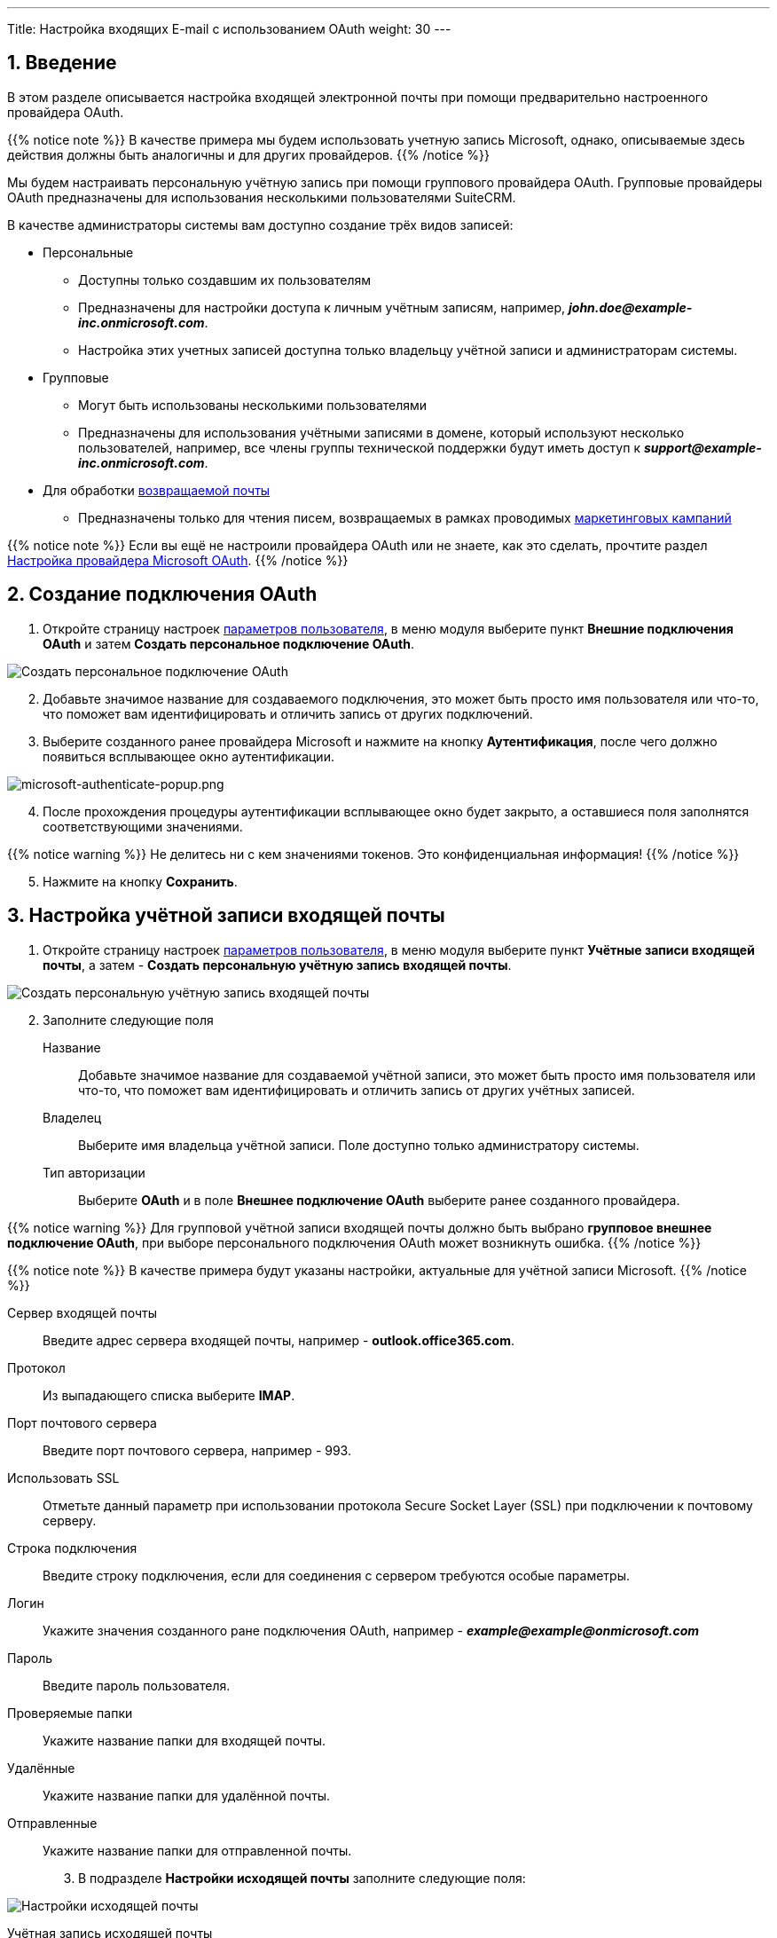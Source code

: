 ---
Title: Настройка входящих E-mail с использованием OAuth
weight: 30
---

:author: likhobory
:email: likhobory@mail.ru

:toc:
:toc-title: Оглавление

:experimental:

:imagesdir: /images/ru/admin/Email/InboundEmail-OAuth

ifdef::env-github[:imagesdir: ../../../../static/images/ru/admin/Email/InboundEmail-OAuth]

:btn: btn:

ifdef::env-github[:btn:]

:en-img: ../../../../../images/en/admin/email/microsoft/

ifdef::env-github[:en-img: ./../../../../../../static/images/en/admin/email/microsoft/]

//
:sectnums:
:sectnumlevels: 2
//

== Введение

В этом разделе описывается настройка  входящей электронной почты при помощи предварительно настроенного провайдера OAuth.

{{% notice note %}}
В качестве примера мы будем использовать учетную запись Microsoft, однако, описываемые здесь действия должны быть аналогичны и для других провайдеров.
{{% /notice %}}

Мы будем настраивать персональную учётную запись при помощи группового провайдера OAuth. Групповые провайдеры OAuth предназначены для использования  несколькими пользователями SuiteCRM.

В качестве администраторы системы вам доступно создание трёх видов  записей:

 * Персональные
 ** Доступны только создавшим их пользователям
 ** Предназначены для настройки доступа к личным учётным записям,  например, *_john.doe@example-inc.onmicrosoft.com_*.
 ** Настройка этих учетных записей доступна только владельцу учётной записи и администраторам системы.
 * Групповые
 ** Могут быть использованы несколькими пользователями
 ** Предназначены для использования учётными записями в домене, который используют несколько пользователей, например, все члены группы технической поддержки будут иметь доступ к *_support@example-inc.onmicrosoft.com_*.
 * Для обработки link:../email#_типы_учётных_записей[возвращаемой почты]
 ** Предназначены только для чтения писем, возвращаемых в рамках проводимых link:../../../../user/core-modules/campaigns[маркетинговых кампаний]

{{% notice note %}}
Если вы ещё не настроили провайдера OAuth или не знаете, как это сделать, прочтите раздел 
link:../microsoft-oauth-provider-howto[Настройка провайдера Microsoft OAuth].
{{% /notice %}}


== Создание подключения OAuth 

 . Откройте страницу настроек 
 link:../../../../user/introduction/managing-user-accounts[параметров пользователя], в меню модуля выберите пункт *Внешние подключения OAuth* и затем *Создать персональное подключение OAuth*.

image:image1.png[Создать персональное подключение OAuth]

[start=2]
 . Добавьте значимое название для создаваемого подключения, это может быть просто имя пользователя или что-то, что поможет вам идентифицировать и отличить запись от других подключений.

 . Выберите созданного ранее провайдера Microsoft и нажмите на кнопку {btn}[Аутентификация], после чего должно появиться всплывающее окно аутентификации.

image:{en-img}microsoft-authenticate-popup.png[microsoft-authenticate-popup.png]

[start=4]
 . После прохождения процедуры аутентификации всплывающее окно будет закрыто, а оставшиеся поля  заполнятся соответствующими значениями.

{{% notice warning %}}
Не делитесь ни с кем значениями токенов. Это конфиденциальная информация!
{{% /notice %}}

[start=5]
 . Нажмите на кнопку {btn}[Сохранить].


== Настройка учётной записи входящей почты

 . Откройте страницу настроек 
 link:../../../../user/introduction/managing-user-accounts[параметров пользователя], в меню модуля выберите пункт *Учётные записи входящей почты*, а затем - *Создать персональную учётную запись входящей почты*.

image:image2.png[Создать персональную учётную запись входящей почты]

[start=2]
 . Заполните следующие поля

Название:: Добавьте значимое название для создаваемой учётной записи, это может быть просто имя пользователя или что-то, что поможет вам идентифицировать и отличить запись от других учётных записей.

Владелец:: Выберите имя владельца учётной записи. Поле доступно только администратору системы.

Тип авторизации:: Выберите *OAuth*  и в поле *Внешнее подключение OAuth* выберите ранее созданного провайдера.


{{% notice warning %}}
Для групповой учётной записи входящей почты должно быть выбрано *групповое внешнее подключение OAuth*, при выборе персонального подключения OAuth может возникнуть ошибка.
{{% /notice %}}

{{% notice note %}}
В качестве примера  будут указаны настройки, актуальные для учётной записи Microsoft.
{{% /notice %}}

Сервер входящей почты:: Введите адрес сервера входящей почты, например - *outlook.office365.com*.
Протокол:: Из выпадающего списка выберите *IMAP*.
Порт почтового сервера:: Введите порт почтового сервера, например - 993.
Использовать SSL:: Отметьте данный параметр при использовании протокола Secure Socket Layer (SSL) при подключении к почтовому серверу.
Строка подключения:: Введите строку подключения, если для соединения с сервером требуются особые параметры.
Логин:: Укажите значения созданного ране подключения OAuth, например - *_example@\example@onmicrosoft.com_*
Пароль:: Введите пароль пользователя.
Проверяемые папки:: Укажите название папки для входящей почты.
Удалённые:: Укажите название папки для удалённой почты.
Отправленные:: Укажите название папки для отправленной почты.

[start=3]
 .	В подразделе *Настройки исходящей почты* заполните следующие поля:

image:image3.png[Настройки исходящей почты]


Учётная запись исходящей почты:: Укажите сервер исходящей почты, который будет использоваться при ответе на входящее письмо. Если сервер не указан, то будет использован сервер исходящей почты, настроенный по умолчанию.
Подпись:: Выберите подпись в письме или создайте её, как это описано в разделе 
link:../../../../user/core-modules/emails/#_основные_настройки[Основные настройки].
От имени:: Укажите, от чьего имени будет отправляться письмо.
С адреса:: Укажите, с чего адреса будет отправляться письмо.
Ответить на имя:: Введите имя получателя возвращаемых писем.
Ответить на адрес:: Введите адрес получателя возвращаемых писем.

[start=4]
 . Нажмите на кнопку {btn}[Сохранить].

== Настройка отображения входящей почты в модуле E-mail

Поскольку для пользователя может быть настроено несколько учётных записей входящей почты, необходимо выбрать учётные записи, письма из которых будут отображаться в модуле *E-mail*.

 . Откройте страницу настроек 
 link:../../../../user/introduction/managing-user-accounts[параметров пользователя], в нижней части страницы перейдите к подразделу *Настройка E-mail* и нажмите на кнопку кнопку {btn}[Настройка параметров электронной почты].

image:image4.png[Настройка параметров электронной почты]
 
[start=2]
 . Выберите необходимые учётные записи (папки), как это описано в разделе 
 link:../../../../user/core-modules/emails/#_основные_настройки[Основные настройки] и нажмите на кнопку {btn}[Готово].
  
 . Нажмите на кнопку {btn}[Сохранить].


== Смена учётной записи входящей почты в модуле E-mail

В правом верхнем углу модуля 
link:../../../../user/core-modules/emails[E-mail] отображается кнопка смены учётной записи.

image:image5.png[Смена учётной записи входящей почты в модуле E-mail]

Нажмите на неё и в открывшемся списке выберите необходимую учётную запись.

image:image6.png[Выбор учётной записи входящей почты в модуле E-mail]

Более детально элементы интерфейса почтового модуля рассматриваются в разделе
link:../../../../user/core-modules/emails/#_описание_элементов_интерфейса[Описание элементов интерфейса].
